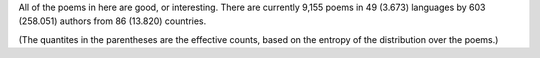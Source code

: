 All of the poems in here are good, or interesting. There are currently 9,155 poems in 49 (3.673) languages by 603 (258.051) authors from 86 (13.820) countries.

(The quantites in the parentheses are the effective counts, based on the entropy of the distribution over the poems.)